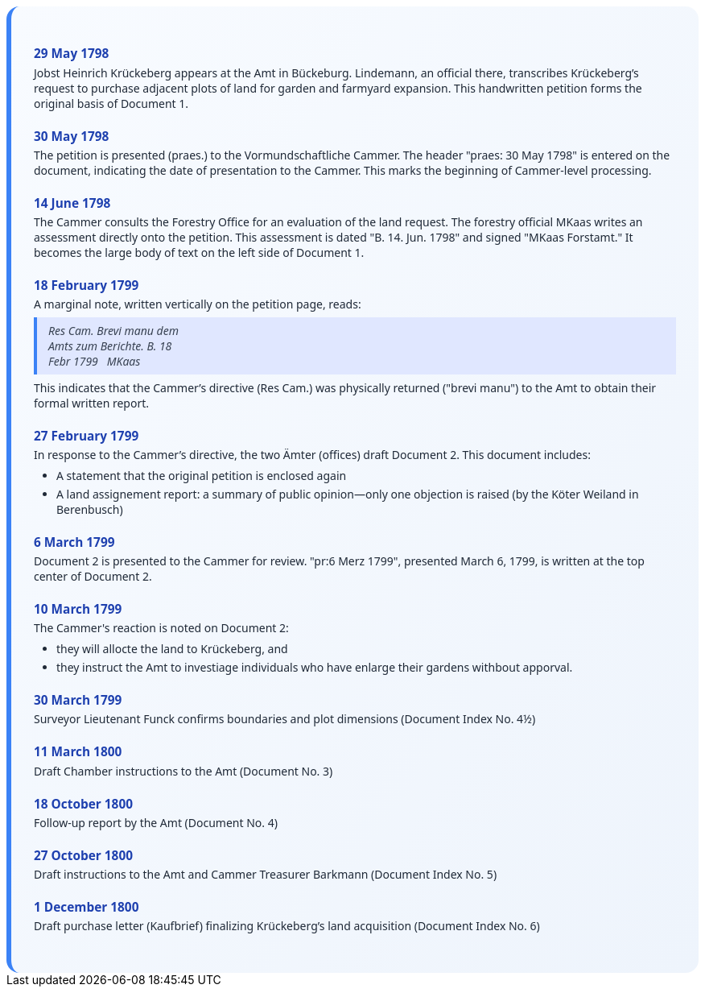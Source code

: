 ++++
<div class="timeline-container">
  <style>
    .timeline-container {
      font-family: "Segoe UI", Tahoma, sans-serif;
      background: linear-gradient(to bottom right, #f8fbff, #eef4fc);
      padding: 2em;
      border-radius: 16px;
      border-left: 6px solid #3b82f6;
    }

    .timeline-entry {
      margin-bottom: 1.5em;
    }

    .timeline-entry h4 {
      color: #1e40af;
      font-size: 1.1em;
      margin-bottom: 0.2em;
    }

    .timeline-entry p {
      margin: 0 0 0.5em 0;
      color: #1f2937;
    }

    .timeline-entry blockquote {
      margin: 0.5em 0;
      padding: 0.5em 1em;
      background-color: #e0e7ff;
      border-left: 4px solid #3b82f6;
      font-style: italic;
      color: #374151;
    }

    .timeline-entry ul {
      margin: 0.5em 0 0.5em 1em;
      padding-left: 1em;
      color: #1f2937;
    }

    .timeline-entry li {
      margin-bottom: 0.3em;
    }
  </style>
  <div class="timeline-entry">
    <h4>29 May 1798</h4>
    <p>Jobst Heinrich Krückeberg appears at the Amt in Bückeburg. Lindemann, an official there, transcribes Krückeberg’s
       request to purchase adjacent plots of land for garden and farmyard expansion. This handwritten petition forms the
       original basis of Document 1.</p>
  </div>

  <div class="timeline-entry">
    <h4>30 May 1798</h4>
    <p>The petition is presented (praes.) to the Vormundschaftliche Cammer. The header "praes: 30 May 1798" is entered on
       the document, indicating the date of presentation to the Cammer. This marks the beginning of Cammer-level processing.</p>
  </div>

  <div class="timeline-entry">
    <h4>14 June 1798</h4>
    <p>The Cammer consults the Forestry Office for an evaluation of the land request. The forestry official MKaas writes
       an assessment directly onto the petition. This assessment is dated "B. 14. Jun. 1798" and signed "MKaas Forstamt."
       It becomes the large body of text on the left side of Document 1.</p>
  </div>

  <div class="timeline-entry">
    <h4>18 February 1799</h4>
    <p>A marginal note, written vertically on the petition page, reads:</p>
<blockquote>
Res Cam. Brevi manu dem<br />
Amts zum Berichte. B. 18<br />  
Febr 1799   MKaas  
</blockquote>
<p>This indicates that the Cammer’s directive (Res Cam.) was physically returned ("brevi manu") to the Amt to obtain
their formal written report.</p>
  </div>

  <div class="timeline-entry">
    <h4>27 February 1799</h4>
    <p>In response to the Cammer’s directive, the two Ämter (offices) draft Document 2. This document includes:</p>
    <ul>
       <li>A statement that the original petition is enclosed again</li>
       <li>A land assignement report: a summary of public opinion—only one objection is raised (by the Köter
Weiland in Berenbusch)</li>
  </div>

  <div class="timeline-entry">
    <h4>6 March 1799</h4>
    <p>Document 2 is presented to the Cammer for review. "pr:6 Merz 1799", presented March 6, 1799, is written at
      the top center of Document 2.</p>
    </div>

  <div class="timeline-entry">
    <h4>10 March 1799</h4>
    <p>The Cammer's reaction is noted on Document 2:</p>
    <ul>
      <li>they will allocte the land to Krückeberg, and</li>
      <li>they instruct the Amt to investiage individuals who have enlarge their gardens withbout apporval.</li>
    </div>

  <div class="timeline-entry">
    <h4>30 March 1799</h4>
    <p>Surveyor Lieutenant Funck confirms boundaries and plot dimensions (Document Index No. 4½)</p>
  </div>

  <div class="timeline-entry">
    <h4>11 March 1800</h4>
    <p>Draft Chamber instructions to the Amt (Document No. 3)</p>
  </div>

  <div class="timeline-entry">
    <h4>18 October 1800</h4>
    <p>Follow-up report by the Amt (Document No. 4)</p>
  </div>
  <div class="timeline-entry">
    <h4>27 October 1800</h4>
    <p>Draft instructions to the Amt and Cammer Treasurer Barkmann (Document Index No. 5)</p>
  </div>

  <div class="timeline-entry">
    <h4>1 December 1800</h4>
    <p>Draft purchase letter (Kaufbrief) finalizing Krückeberg’s land acquisition (Document Index No. 6)</p>
  </div>
</div>
++++

